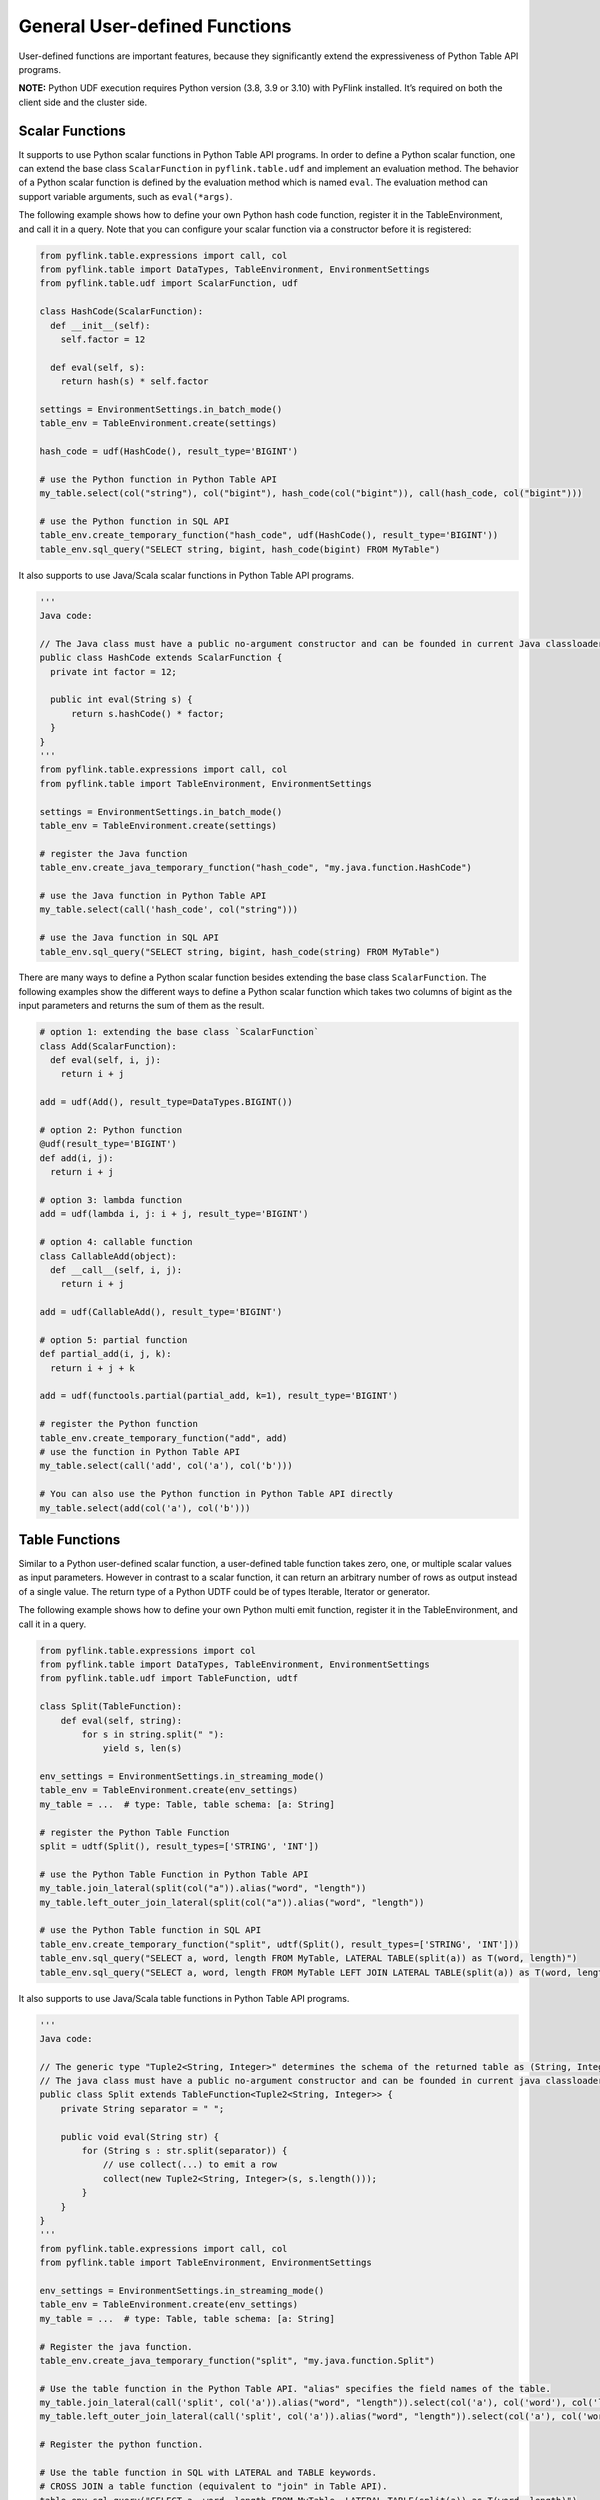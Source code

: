 .. Licensed to the Apache Software Foundation (ASF) under one
   or more contributor license agreements.  See the NOTICE file
   distributed with this work for additional information
   regarding copyright ownership.  The ASF licenses this file
   to you under the Apache License, Version 2.0 (the
   "License"); you may not use this file except in compliance
   with the License.  You may obtain a copy of the License at

     http://www.apache.org/licenses/LICENSE-2.0

   Unless required by applicable law or agreed to in writing,
   software distributed under the License is distributed on an
   "AS IS" BASIS, WITHOUT WARRANTIES OR CONDITIONS OF ANY
   KIND, either express or implied.  See the License for the
   specific language governing permissions and limitations
   under the License.

General User-defined Functions
==============================

User-defined functions are important features, because they
significantly extend the expressiveness of Python Table API programs.

**NOTE:** Python UDF execution requires Python version (3.8, 3.9 or
3.10) with PyFlink installed. It’s required on both the client side and
the cluster side.

.. _scalar-functions:

Scalar Functions
----------------

It supports to use Python scalar functions in Python Table API programs.
In order to define a Python scalar function, one can extend the base
class ``ScalarFunction`` in ``pyflink.table.udf`` and implement an
evaluation method. The behavior of a Python scalar function is defined
by the evaluation method which is named ``eval``. The evaluation method
can support variable arguments, such as ``eval(*args)``.

The following example shows how to define your own Python hash code
function, register it in the TableEnvironment, and call it in a query.
Note that you can configure your scalar function via a constructor
before it is registered:

.. code:: python

   from pyflink.table.expressions import call, col
   from pyflink.table import DataTypes, TableEnvironment, EnvironmentSettings
   from pyflink.table.udf import ScalarFunction, udf

   class HashCode(ScalarFunction):
     def __init__(self):
       self.factor = 12

     def eval(self, s):
       return hash(s) * self.factor

   settings = EnvironmentSettings.in_batch_mode()
   table_env = TableEnvironment.create(settings)

   hash_code = udf(HashCode(), result_type='BIGINT')

   # use the Python function in Python Table API
   my_table.select(col("string"), col("bigint"), hash_code(col("bigint")), call(hash_code, col("bigint")))

   # use the Python function in SQL API
   table_env.create_temporary_function("hash_code", udf(HashCode(), result_type='BIGINT'))
   table_env.sql_query("SELECT string, bigint, hash_code(bigint) FROM MyTable")

It also supports to use Java/Scala scalar functions in Python Table API
programs.

.. code:: python

   '''
   Java code:

   // The Java class must have a public no-argument constructor and can be founded in current Java classloader.
   public class HashCode extends ScalarFunction {
     private int factor = 12;

     public int eval(String s) {
         return s.hashCode() * factor;
     }
   }
   '''
   from pyflink.table.expressions import call, col
   from pyflink.table import TableEnvironment, EnvironmentSettings

   settings = EnvironmentSettings.in_batch_mode()
   table_env = TableEnvironment.create(settings)

   # register the Java function
   table_env.create_java_temporary_function("hash_code", "my.java.function.HashCode")

   # use the Java function in Python Table API
   my_table.select(call('hash_code', col("string")))

   # use the Java function in SQL API
   table_env.sql_query("SELECT string, bigint, hash_code(string) FROM MyTable")

There are many ways to define a Python scalar function besides extending
the base class ``ScalarFunction``. The following examples show the
different ways to define a Python scalar function which takes two
columns of bigint as the input parameters and returns the sum of them as
the result.

.. code:: python

   # option 1: extending the base class `ScalarFunction`
   class Add(ScalarFunction):
     def eval(self, i, j):
       return i + j

   add = udf(Add(), result_type=DataTypes.BIGINT())

   # option 2: Python function
   @udf(result_type='BIGINT')
   def add(i, j):
     return i + j

   # option 3: lambda function
   add = udf(lambda i, j: i + j, result_type='BIGINT')

   # option 4: callable function
   class CallableAdd(object):
     def __call__(self, i, j):
       return i + j

   add = udf(CallableAdd(), result_type='BIGINT')

   # option 5: partial function
   def partial_add(i, j, k):
     return i + j + k

   add = udf(functools.partial(partial_add, k=1), result_type='BIGINT')

   # register the Python function
   table_env.create_temporary_function("add", add)
   # use the function in Python Table API
   my_table.select(call('add', col('a'), col('b')))

   # You can also use the Python function in Python Table API directly
   my_table.select(add(col('a'), col('b')))

.. _table-functions:

Table Functions
---------------

Similar to a Python user-defined scalar function, a user-defined table
function takes zero, one, or multiple scalar values as input parameters.
However in contrast to a scalar function, it can return an arbitrary
number of rows as output instead of a single value. The return type of a
Python UDTF could be of types Iterable, Iterator or generator.

The following example shows how to define your own Python multi emit
function, register it in the TableEnvironment, and call it in a query.

.. code:: python

   from pyflink.table.expressions import col
   from pyflink.table import DataTypes, TableEnvironment, EnvironmentSettings
   from pyflink.table.udf import TableFunction, udtf

   class Split(TableFunction):
       def eval(self, string):
           for s in string.split(" "):
               yield s, len(s)

   env_settings = EnvironmentSettings.in_streaming_mode()
   table_env = TableEnvironment.create(env_settings)
   my_table = ...  # type: Table, table schema: [a: String]

   # register the Python Table Function
   split = udtf(Split(), result_types=['STRING', 'INT'])

   # use the Python Table Function in Python Table API
   my_table.join_lateral(split(col("a")).alias("word", "length"))
   my_table.left_outer_join_lateral(split(col("a")).alias("word", "length"))

   # use the Python Table function in SQL API
   table_env.create_temporary_function("split", udtf(Split(), result_types=['STRING', 'INT']))
   table_env.sql_query("SELECT a, word, length FROM MyTable, LATERAL TABLE(split(a)) as T(word, length)")
   table_env.sql_query("SELECT a, word, length FROM MyTable LEFT JOIN LATERAL TABLE(split(a)) as T(word, length) ON TRUE")

It also supports to use Java/Scala table functions in Python Table API
programs.

.. code:: python

   '''
   Java code:

   // The generic type "Tuple2<String, Integer>" determines the schema of the returned table as (String, Integer).
   // The java class must have a public no-argument constructor and can be founded in current java classloader.
   public class Split extends TableFunction<Tuple2<String, Integer>> {
       private String separator = " ";

       public void eval(String str) {
           for (String s : str.split(separator)) {
               // use collect(...) to emit a row
               collect(new Tuple2<String, Integer>(s, s.length()));
           }
       }
   }
   '''
   from pyflink.table.expressions import call, col
   from pyflink.table import TableEnvironment, EnvironmentSettings

   env_settings = EnvironmentSettings.in_streaming_mode()
   table_env = TableEnvironment.create(env_settings)
   my_table = ...  # type: Table, table schema: [a: String]

   # Register the java function.
   table_env.create_java_temporary_function("split", "my.java.function.Split")

   # Use the table function in the Python Table API. "alias" specifies the field names of the table.
   my_table.join_lateral(call('split', col('a')).alias("word", "length")).select(col('a'), col('word'), col('length'))
   my_table.left_outer_join_lateral(call('split', col('a')).alias("word", "length")).select(col('a'), col('word'), col('length'))

   # Register the python function.

   # Use the table function in SQL with LATERAL and TABLE keywords.
   # CROSS JOIN a table function (equivalent to "join" in Table API).
   table_env.sql_query("SELECT a, word, length FROM MyTable, LATERAL TABLE(split(a)) as T(word, length)")
   # LEFT JOIN a table function (equivalent to "left_outer_join" in Table API).
   table_env.sql_query("SELECT a, word, length FROM MyTable LEFT JOIN LATERAL TABLE(split(a)) as T(word, length) ON TRUE")

Like Python scalar functions, you can use the above five ways to define
Python TableFunctions.

Note The only difference is that the return type of Python Table
Functions needs to be an iterable, iterator or generator.

.. code:: python

   # option 1: generator function
   @udtf(result_types='BIGINT')
   def generator_func(x):
         yield 1
         yield 2

   # option 2: return iterator
   @udtf(result_types='BIGINT')
   def iterator_func(x):
         return range(5)

   # option 3: return iterable
   @udtf(result_types='BIGINT')
   def iterable_func(x):
         result = [1, 2, 3]
         return result

.. _aggregate-functions:

Aggregate Functions
-------------------

A user-defined aggregate function (*UDAGG*) maps scalar values of
multiple rows to a new scalar value.

**NOTE:** Currently the general user-defined aggregate function is only
supported in the GroupBy aggregation and Group Window Aggregation in
streaming mode. For batch mode, it's currently not supported and it is
recommended to use the :doc:`Vectorized Aggregate Functions <vectorized_udfs#vectorized-aggregate-functions>`.

The behavior of an aggregate function is centered around the concept of
an accumulator. The *accumulator* is an intermediate data structure that
stores the aggregated values until a final aggregation result is
computed.

For each set of rows that need to be aggregated, the runtime will create
an empty accumulator by calling ``create_accumulator()``. Subsequently,
the ``accumulate(...)`` method of the aggregate function will be called
for each input row to update the accumulator. Currently after each row
has been processed, the ``get_value(...)`` method of the aggregate
function will be called to compute the aggregated result.

The following example illustrates the aggregation process:

.. image:: /assets/fig/udagg-mechanism-python.png
   :alt: UDAGG mechanism
   :width: 80%

In the above example, we assume a table that contains data about
beverages. The table consists of three columns (``id``, ``name``, and
``price``) and 5 rows. We would like to find the highest price of all
beverages in the table, i.e., perform a ``max()`` aggregation.

In order to define an aggregate function, one has to extend the base
class ``AggregateFunction`` in ``pyflink.table`` and implement the
evaluation method named ``accumulate(...)``. The result type and
accumulator type of the aggregate function can be specified by one of
the following two approaches:

- Implement the method named ``get_result_type()`` and
  ``get_accumulator_type()``.
- Wrap the function instance with the decorator ``udaf`` in
  ``pyflink.table.udf`` and specify the parameters ``result_type`` and
  ``accumulator_type``.

The following example shows how to define your own aggregate function
and call it in a query.

.. code:: python

   from pyflink.common import Row
   from pyflink.table import AggregateFunction, DataTypes, TableEnvironment, EnvironmentSettings
   from pyflink.table.expressions import call
   from pyflink.table.udf import udaf
   from pyflink.table.expressions import col, lit
   from pyflink.table.window import Tumble


   class WeightedAvg(AggregateFunction):

       def create_accumulator(self):
           # Row(sum, count)
           return Row(0, 0)

       def get_value(self, accumulator):
           if accumulator[1] == 0:
               return None
           else:
               return accumulator[0] / accumulator[1]

       def accumulate(self, accumulator, value, weight):
           accumulator[0] += value * weight
           accumulator[1] += weight

       def retract(self, accumulator, value, weight):
           accumulator[0] -= value * weight
           accumulator[1] -= weight

       def get_result_type(self):
           return 'BIGINT'

       def get_accumulator_type(self):
           return 'ROW<f0 BIGINT, f1 BIGINT>'


   env_settings = EnvironmentSettings.in_streaming_mode()
   table_env = TableEnvironment.create(env_settings)
   # the result type and accumulator type can also be specified in the udaf decorator:
   # weighted_avg = udaf(WeightedAvg(), result_type=DataTypes.BIGINT(), accumulator_type=...)
   weighted_avg = udaf(WeightedAvg())
   t = table_env.from_elements([(1, 2, "Lee"),
                                (3, 4, "Jay"),
                                (5, 6, "Jay"),
                                (7, 8, "Lee")]).alias("value", "count", "name")

   # call function "inline" without registration in Table API
   result = t.group_by(col("name")).select(weighted_avg(col("value"), col("count")).alias("avg")).execute()
   result.print()

   # register function
   table_env.create_temporary_function("weighted_avg", WeightedAvg())

   # call registered function in Table API
   result = t.group_by(col("name")).select(call("weighted_avg", col("value"), col("count")).alias("avg")).execute()
   result.print()

   # register table
   table_env.create_temporary_view("source", t)

   # call registered function in SQL
   result = table_env.sql_query(
       "SELECT weighted_avg(`value`, `count`) AS avg FROM source GROUP BY name").execute()
   result.print()

   # use the general Python aggregate function in GroupBy Window Aggregation
   tumble_window = Tumble.over(lit(1).hours) \
               .on(col("rowtime")) \
               .alias("w")

   result = t.window(tumble_window) \
           .group_by(col('w'), col('name')) \
           .select(col('w').start, col('w').end, weighted_avg(col('value'), col('count'))) \
           .execute()
   result.print()

The ``accumulate(...)`` method of our ``WeightedAvg`` class takes three
input arguments. The first one is the accumulator and the other two are
user-defined inputs. In order to calculate a weighted average value, the
accumulator needs to store the weighted sum and count of all the data
that have already been accumulated. In our example, we use a ``Row``
object as the accumulator. Accumulators will be managed by Flink’s
checkpointing mechanism and are restored in case of failover to ensure
exactly-once semantics.

Mandatory and Optional Methods
~~~~~~~~~~~~~~~~~~~~~~~~~~~~~~

**The following methods are mandatory for each ``AggregateFunction``:**

- ``create_accumulator()``
- ``accumulate(...)``
- ``get_value(...)``

**The following methods of ``AggregateFunction`` are required depending
on the use case:**

- ``retract(...)`` is required when there are operations that could
  generate retraction messages before the current aggregation operation,
  e.g. group aggregate, outer join.
  This method is optional, but it is strongly recommended to be
  implemented to ensure the UDAF can be used in any use case.
- ``merge(...)`` is required for session window ang hop window
  aggregations.
- ``get_result_type()`` and ``get_accumulator_type()`` is required if
  the result type and accumulator type would not be specified in the
  ``udaf`` decorator.

ListView and MapView
~~~~~~~~~~~~~~~~~~~~

If an accumulator needs to store large amounts of data,
``pyflink.table.ListView`` and ``pyflink.table.MapView`` could be used
instead of list and dict. These two data structures provide the similar
functionalities as list and dict, however usually having better
performance by leveraging Flink’s state backend to eliminate unnecessary
state access. You can use them by declaring ``DataTypes.LIST_VIEW(...)``
and ``DataTypes.MAP_VIEW(...)`` in the accumulator type, e.g.:

.. code:: python

   from pyflink.table import ListView

   class ListViewConcatAggregateFunction(AggregateFunction):

       def get_value(self, accumulator):
           # the ListView is iterable
           return accumulator[1].join(accumulator[0])

       def create_accumulator(self):
           return Row(ListView(), '')

       def accumulate(self, accumulator, *args):
           accumulator[1] = args[1]
           # the ListView support add, clear and iterate operations.
           accumulator[0].add(args[0])

       def get_accumulator_type(self):
           return DataTypes.ROW([
               # declare the first column of the accumulator as a string ListView.
               DataTypes.FIELD("f0", DataTypes.LIST_VIEW(DataTypes.STRING())),
               DataTypes.FIELD("f1", DataTypes.BIGINT())])

       def get_result_type(self):
           return DataTypes.STRING()

Currently there are 2 limitations to use the ListView and MapView:

1. The accumulator must be a ``Row``.
2. The ``ListView`` and ``MapView`` must be the first level children of
   the ``Row`` accumulator.

Please refer to the `documentation of the corresponding classes <https://nightlies.apache.org/flink/flink-docs-stable/api/python/pyflink.table.html#pyflink.table.ListView>`_ for more information about this advanced
feature.

**NOTE:** For reducing the data transmission cost between Python UDF
worker and Java process caused by accessing the data in Flink
states(e.g. accumulators and data views), there is a cached layer
between the raw state handler and the Python state backend. You can
adjust the values of these configuration options to change the behavior
of the cache layer for best performance: ``python.state.cache-size``,
``python.map-state.read-cache-size``,
``python.map-state.write-cache-size``,
``python.map-state.iterate-response-batch-size``. For more details
please refer to the :doc:`Python Configuration Documentation <../../python_config>`.

Table Aggregate Functions
-------------------------

A user-defined table aggregate function (*UDTAGG*) maps scalar values of
multiple rows to zero, one, or multiple rows (or structured types). The
returned record may consist of one or more fields. If an output record
consists of only a single field, the structured record can be omitted,
and a scalar value can be emitted that will be implicitly wrapped into a
row by the runtime.

**NOTE:** Currently the general user-defined table aggregate function is
only supported in the GroupBy aggregation in streaming mode.

Similar to an `aggregate function <#aggregate-functions>`__, the
behavior of a table aggregate is centered around the concept of an
accumulator. The accumulator is an intermediate data structure that
stores the aggregated values until a final aggregation result is
computed.

For each set of rows that needs to be aggregated, the runtime will
create an empty accumulator by calling ``create_accumulator()``.
Subsequently, the ``accumulate(...)`` method of the function is called
for each input row to update the accumulator. Once all rows have been
processed, the ``emit_value(...)`` method of the function is called to
compute and return the final result.

The following example illustrates the aggregation process:

{{}}

In the example, we assume a table that contains data about beverages.
The table consists of three columns (``id``, ``name``, and ``price``)
and 5 rows. We would like to find the 2 highest prices of all beverages
in the table, i.e., perform a ``TOP2()`` table aggregation. We need to
consider each of the 5 rows. The result is a table with the top 2
values.

In order to define a table aggregate function, one has to extend the
base class ``TableAggregateFunction`` in ``pyflink.table`` and implement
one or more evaluation methods named ``accumulate(...)``.

The result type and accumulator type of the aggregate function can be
specified by one of the following two approaches:

- Implement the method named ``get_result_type()`` and
  ``get_accumulator_type()``.
- Wrap the function instance with the decorator ``udtaf`` in
  ``pyflink.table.udf`` and specify the parameters ``result_type`` and
  ``accumulator_type``.

The following example shows how to define your own aggregate function
and call it in a query.

.. code:: python

   from pyflink.common import Row
   from pyflink.table import DataTypes, TableEnvironment, EnvironmentSettings
   from pyflink.table.expressions import col
   from pyflink.table.udf import udtaf, TableAggregateFunction

   class Top2(TableAggregateFunction):

       def emit_value(self, accumulator):
           yield Row(accumulator[0])
           yield Row(accumulator[1])

       def create_accumulator(self):
           return [None, None]

       def accumulate(self, accumulator, row):
           if row[0] is not None:
               if accumulator[0] is None or row[0] > accumulator[0]:
                   accumulator[1] = accumulator[0]
                   accumulator[0] = row[0]
               elif accumulator[1] is None or row[0] > accumulator[1]:
                   accumulator[1] = row[0]

       def get_accumulator_type(self):
           return 'ARRAY<BIGINT>'

       def get_result_type(self):
           return 'ROW<a BIGINT>'


   env_settings = EnvironmentSettings.in_streaming_mode()
   table_env = TableEnvironment.create(env_settings)
   # the result type and accumulator type can also be specified in the udtaf decorator:
   # top2 = udtaf(Top2(), result_type=DataTypes.ROW([DataTypes.FIELD("a", DataTypes.BIGINT())]), accumulator_type=DataTypes.ARRAY(DataTypes.BIGINT()))
   top2 = udtaf(Top2())
   t = table_env.from_elements([(1, 'Hi', 'Hello'),
                                (3, 'Hi', 'hi'),
                                (5, 'Hi2', 'hi'),
                                (7, 'Hi', 'Hello'),
                                (2, 'Hi', 'Hello')],
                               ['a', 'b', 'c'])

   # call function "inline" without registration in Table API
   t.group_by(col('b')).flat_aggregate(top2).select(col('*')).execute().print()

   # the result is:
   #      b    a
   # 0  Hi2  5.0
   # 1  Hi2  NaN
   # 2   Hi  7.0
   # 3   Hi  3.0

The ``accumulate(...)`` method of our ``Top2`` class takes two inputs.
The first one is the accumulator and the second one is the user-defined
input. In order to calculate a result, the accumulator needs to store
the 2 highest values of all the data that has been accumulated.
Accumulators are automatically managed by Flink’s checkpointing
mechanism and are restored in case of a failure to ensure exactly-once
semantics. The result values are emitted together with a ranking index.

.. _mandatory-and-optional-methods-1:

Mandatory and Optional Methods
~~~~~~~~~~~~~~~~~~~~~~~~~~~~~~

**The following methods are mandatory for each
``TableAggregateFunction``:**

- ``create_accumulator()``
- ``accumulate(...)``
- ``emit_value(...)``

**The following methods of ``TableAggregateFunction`` are required
depending on the use case:**

- ``retract(...)`` is required when there are operations that could
  generate retraction messages before the current aggregation operation,
  e.g. group aggregate, outer join.
  This method is optional, but it is strongly recommended to be
  implemented to ensure the UDTAF can be used in any use case.
- ``get_result_type()`` and ``get_accumulator_type()`` is required if
  the result type and accumulator type would not be specified in the
  ``udtaf`` decorator.

.. _listview-and-mapview-1:

ListView and MapView
~~~~~~~~~~~~~~~~~~~~

Similar to `Aggregation function <#aggregate-functions>`__, we can also
use ListView and MapView in Table Aggregate Function.

.. code:: python

   from pyflink.common import Row
   from pyflink.table import ListView
   from pyflink.table.types import DataTypes
   from pyflink.table.udf import TableAggregateFunction

   class ListViewConcatTableAggregateFunction(TableAggregateFunction):

       def emit_value(self, accumulator):
           result = accumulator[1].join(accumulator[0])
           yield Row(result)
           yield Row(result)

       def create_accumulator(self):
           return Row(ListView(), '')

       def accumulate(self, accumulator, *args):
           accumulator[1] = args[1]
           accumulator[0].add(args[0])

       def get_accumulator_type(self):
           return DataTypes.ROW([
               DataTypes.FIELD("f0", DataTypes.LIST_VIEW(DataTypes.STRING())),
               DataTypes.FIELD("f1", DataTypes.BIGINT())])

       def get_result_type(self):
           return DataTypes.ROW([DataTypes.FIELD("a", DataTypes.STRING())])
